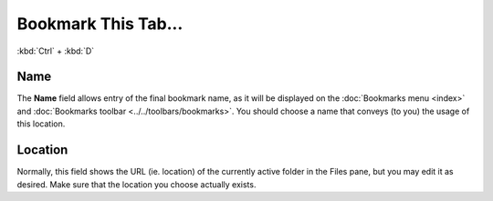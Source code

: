 Bookmark This Tab...
--------------------

:kbd:`Ctrl` + :kbd:`D`

Name
~~~~

The **Name** field allows entry of the final bookmark name, as it will
be displayed on the :doc:`Bookmarks menu <index>` and :doc:`Bookmarks toolbar <../../toolbars/bookmarks>`. You should choose a
name that conveys (to you) the usage of this location.

Location
~~~~~~~~

Normally, this field shows the URL (ie. location) of the currently
active folder in the Files pane, but you may edit it as desired. Make
sure that the location you choose actually exists.